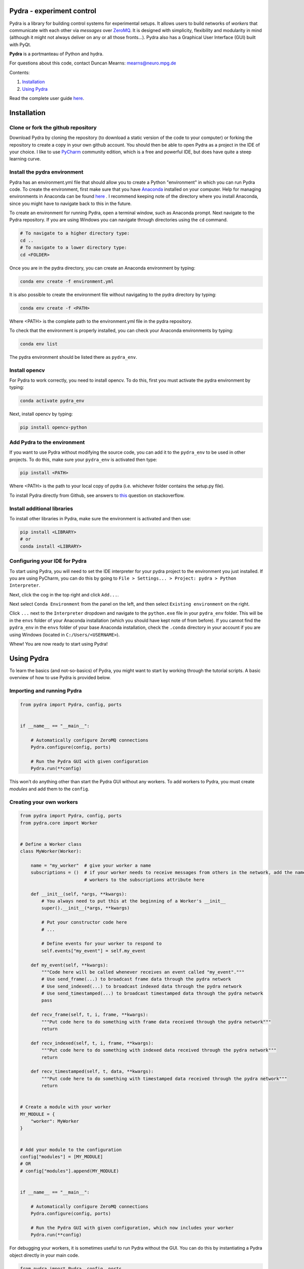 Pydra - experiment control
==========================

Pydra is a library for building control systems for experimental setups. It allows users to build networks of *workers*
that communicate with each other via *messages* over `ZeroMQ <https://zeromq.org/>`_. It is designed with simplicity,
flexibility and modularity in mind (although it might not always deliver on any or all those fronts...). Pydra also
has a Graphical User Interface (GUI) built with PyQt.

**Pydra** is a portmanteau of Python and hydra.

For questions about this code, contact Duncan Mearns: mearns@neuro.mpg.de


Contents:

1. `Installation`_
2. `Using Pydra`_

Read the complete user guide `here <https://duncanmearns.github.io/pydra/>`_.

.. _installation:

Installation
============

Clone or fork the github repository
-----------------------------------

Download Pydra by cloning the repository (to download a static version of the code to your computer) or forking the
repository to create a copy in your own github account. You should then be able to open Pydra as a project in the IDE
of your choice. I like to use `PyCharm <https://www.jetbrains.com/pycharm/download/#section=windows>`_ community
edition, which is a free and powerful IDE, but does have quite a steep learning curve.

Install the pydra environment
-----------------------------

Pydra has an environment.yml file that should allow you to create a Python "environment" in which you can run Pydra
code. To create the environment, first make sure that you have
`Anaconda <https://www.anaconda.com/products/individual>`_ installed on your computer.  Help for managing environments
in Anaconda can be found
`here <https://docs.conda.io/projects/conda/en/latest/user-guide/tasks/manage-environments.html>`_ . I recommend keeping
note of the directory where you install Anaconda, since you might have to navigate back to this in the future.

To create an environment for running Pydra, open a terminal window, such as Anaconda prompt. Next navigate to the Pydra
repository. If you are using Windows you can navigate through directories using the ``cd`` command.

.. code-block::

    # To navigate to a higher directory type:
    cd ..
    # To navigate to a lower directory type:
    cd <FOLDER>


Once you are in the pydra directory, you can create an Anaconda environment by typing:

.. code-block::

    conda env create -f environment.yml


It is also possible to create the environment file without navigating to the pydra directory by typing:

.. code-block::

    conda env create -f <PATH>


Where <PATH> is the complete path to the environment.yml file in the pydra repository.

To check that the environment is properly installed, you can check your Anaconda environments by typing:

.. code-block::

    conda env list


The pydra environment should be listed there as ``pydra_env``.


Install opencv
--------------

For Pydra to work correctly, you need to install opencv. To do this, first you must activate the pydra environment by
typing:

.. code-block::

    conda activate pydra_env


Next, install opencv by typing:

.. code-block::

    pip install opencv-python


Add Pydra to the environment
----------------------------

If you want to use Pydra without modifying the source code, you can add it to the ``pydra_env`` to be used in other
projects. To do this, make sure your ``pydra_env`` is activated then type:

.. code-block::

    pip install <PATH>


Where <PATH> is the path to your local copy of pydra (i.e. whichever folder contains the setup.py file).

To install Pydra directly from Github, see answers to
`this <https://stackoverflow.com/questions/20101834/pip-install-from-git-repo-branch>`_ question on stackoverflow.


Install additional libraries
----------------------------

To install other libraries in Pydra, make sure the environment is activated and then use:

.. code-block::

    pip install <LIBRARY>
    # or
    conda install <LIBRARY>


Configuring your IDE for Pydra
------------------------------

To start using Pydra, you will need to set the IDE interpreter for your pydra project to the environment you just
installed. If you are using PyCharm, you can do this by going to
``File > Settings... > Project: pydra > Python Interpreter``.

Next, click the cog in the top right and click ``Add...``.

Next select ``Conda Environment`` from the panel on the left, and then select ``Existing environment`` on the right.

Click ``...`` next to the ``Interpreter`` dropdown and navigate to the ``python.exe`` file in your
``pydra_env`` folder. This will be in the ``envs`` folder of your Anaconda installation (which you should have kept
note of from before). If you cannot find the ``pydra_env`` in the ``envs`` folder of your base Anaconda
installation, check the ``.conda`` directory in your account if you are using Windows (located in
``C:/Users/<USERNAME>``).

Whew! You are now ready to start using Pydra!


.. _using-pydra:

Using Pydra
===========

To learn the basics (and not-so-basics) of Pydra, you might want to start by working through the tutorial scripts. A
basic overview of how to use Pydra is provided below.

Importing and running Pydra
---------------------------

.. code-block:: python

    from pydra import Pydra, config, ports


    if __name__ == "__main__":

        # Automatically configure ZeroMQ connections
        Pydra.configure(config, ports)

        # Run the Pydra GUI with given configuration
        Pydra.run(**config)

This won't do anything other than start the Pydra GUI without any workers. To add workers to Pydra, you must create
*modules* and add them to the ``config``.

Creating your own workers
-------------------------

.. code-block:: python

    from pydra import Pydra, config, ports
    from pydra.core import Worker


    # Define a Worker class
    class MyWorker(Worker):

        name = "my_worker"  # give your worker a name
        subscriptions = ()  # if your worker needs to receive messages from others in the network, add the names of those
                            # workers to the subscriptions attribute here

        def __init__(self, *args, **kwargs):
            # You always need to put this at the beginning of a Worker's __init__
            super().__init__(*args, **kwargs)

            # Put your constructor code here
            # ...

            # Define events for your worker to respond to
            self.events["my_event"] = self.my_event

        def my_event(self, **kwargs):
            """Code here will be called whenever receives an event called "my_event"."""
            # Use send_frame(...) to broadcast frame data through the pydra network
            # Use send_indexed(...) to broadcast indexed data through the pydra network
            # Use send_timestamped(...) to broadcast timestamped data through the pydra network
            pass

        def recv_frame(self, t, i, frame, **kwargs):
            """Put code here to do something with frame data received through the pydra network"""
            return

        def recv_indexed(self, t, i, frame, **kwargs):
            """Put code here to do something with indexed data received through the pydra network"""
            return

        def recv_timestamped(self, t, data, **kwargs):
            """Put code here to do something with timestamped data received through the pydra network"""
            return


    # Create a module with your worker
    MY_MODULE = {
        "worker": MyWorker
    }


    # Add your module to the configuration
    config["modules"] = [MY_MODULE]
    # OR
    # config["modules"].append(MY_MODULE)


    if __name__ == "__main__":

        # Automatically configure ZeroMQ connections
        Pydra.configure(config, ports)

        # Run the Pydra GUI with given configuration, which now includes your worker
        Pydra.run(**config)

For debugging your workers, it is sometimes useful to run Pydra without the GUI. You can do this by instantiating a
Pydra object directly in your main code.

.. code-block:: python

    from pydra import Pydra, config, ports


    # Define workers and modules here
    # ...


    if __name__ == "__main__":

        # Automatically configure ZeroMQ connections
        Pydra.configure(config, ports)

        # Create an instance of a Pydra object
        pydra = Pydra(**config)

        # Put some test code here
        # ...

        # Make sure Pydra exits correctly (ZeroMQ connections and processes are properly closed/terminated)
        pydra.exit()

Adding widgets to the Pydra GUI
-------------------------------
To add your own widgets to the Pydra GUI, make a subclass of `ModuleWidget` and add it to your worker's module.

.. code-block:: python

    from pydra import Pydra, config, ports
    from pydra.core import Worker
    from pydra.gui import ModuleWidget


    # Define a Worker class
    class MyWorker(Worker):

        name = "my_worker"  # give your worker a name

        # Worker __init__ and other methods here
        # ...


    # Create a widget for your worker
    class MyWidget(ModuleWidget):

        # Define Qt signals here
        # ...

        def __init__(self, *args, **kwargs):
            super().__init__(*args, **kwargs)
            # Your __init__ code here
            # ...

        # Qt slots and other methods here

        def my_method(self):
            """Connect this method to a Qt signal in __init__."""
            # Use the send_event method to communicate with your worker in the pydra network
            self.send_event("my_event")


    # Create a module with your worker and widget
    MY_MODULE = {
        "worker": MyWorker,
        "widget": MyWidget  # add a widget to the module
    }


    # Add your module to the configuration
    config["modules"] = [MY_MODULE]
    # OR
    # config["modules"].append(MY_MODULE)


    if __name__ == "__main__":

        # Automatically configure ZeroMQ connections
        Pydra.configure(config, ports)

        # Run the Pydra GUI with given configuration, which now includes your worker and an associated widget
        Pydra.run(**config)



For more details about using pydra, see the complete `User Guide <https://duncanmearns.github.io/pydra/>`_.

